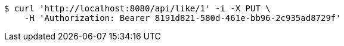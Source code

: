 [source,bash]
----
$ curl 'http://localhost:8080/api/like/1' -i -X PUT \
    -H 'Authorization: Bearer 8191d821-580d-461e-bb96-2c935ad8729f'
----